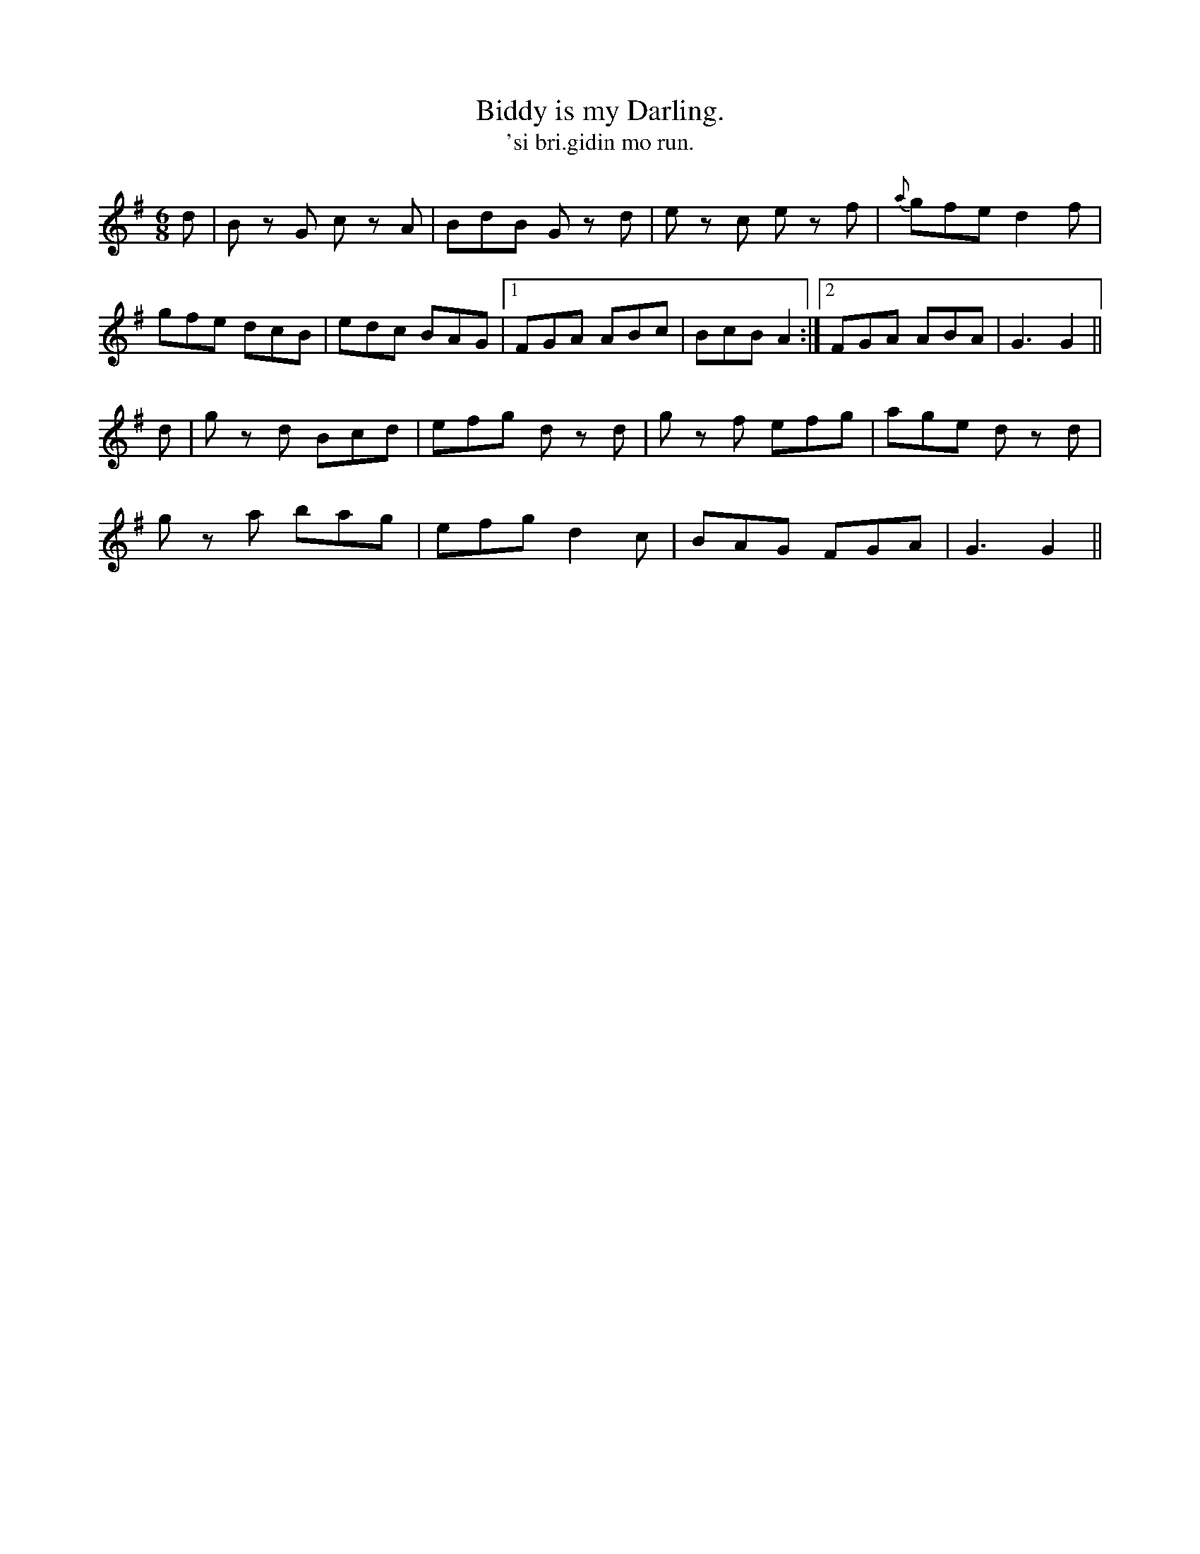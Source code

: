 X:564
T:Biddy is my Darling.
T:'si bri.gidin mo run.
R:jig
N:Cheerfully." "Collected from F. O'Neill."
B:O'Neill's 564
M:6/8
L:1/8
%Q:110
K:G
d|B z G c z A|BdB G z d|e z c e z f|{a}gfe d2f|
gfe dcB|edc BAG|1 FGA ABc|BcB A2:|2 FGA ABA|G3 G2||
d|g z d Bcd|efg d zd|g z f efg|age d z d|
g z a bag|efg d2 c|BAG FGA|G3 G2||
